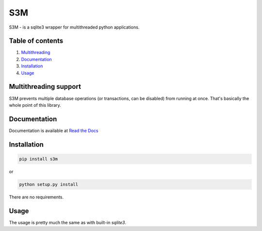 S3M
===
S3M - is a sqlite3 wrapper for multithreaded python applications.

Table of contents
#################

1. Multithreading_
2. Documentation_
3. Installation_
4. Usage_

.. _Multithreading:

Multithreading support
######################

S3M prevents multiple database operations (or transactions, can be disabled) from running at once.
That's basically the whole point of this library.

.. _Documentation:

Documentation
#############
.. _Read the Docs: http://s3m.readthedocs.io

Documentation is available at `Read the Docs`_

.. _Installation:

Installation
############

.. code:: sh

    pip install s3m


or

.. code:: sh

    python setup.py install

There are no requirements.

.. _Usage:

Usage
#####

The usage is pretty much the same as with built-in `sqlite3`.
